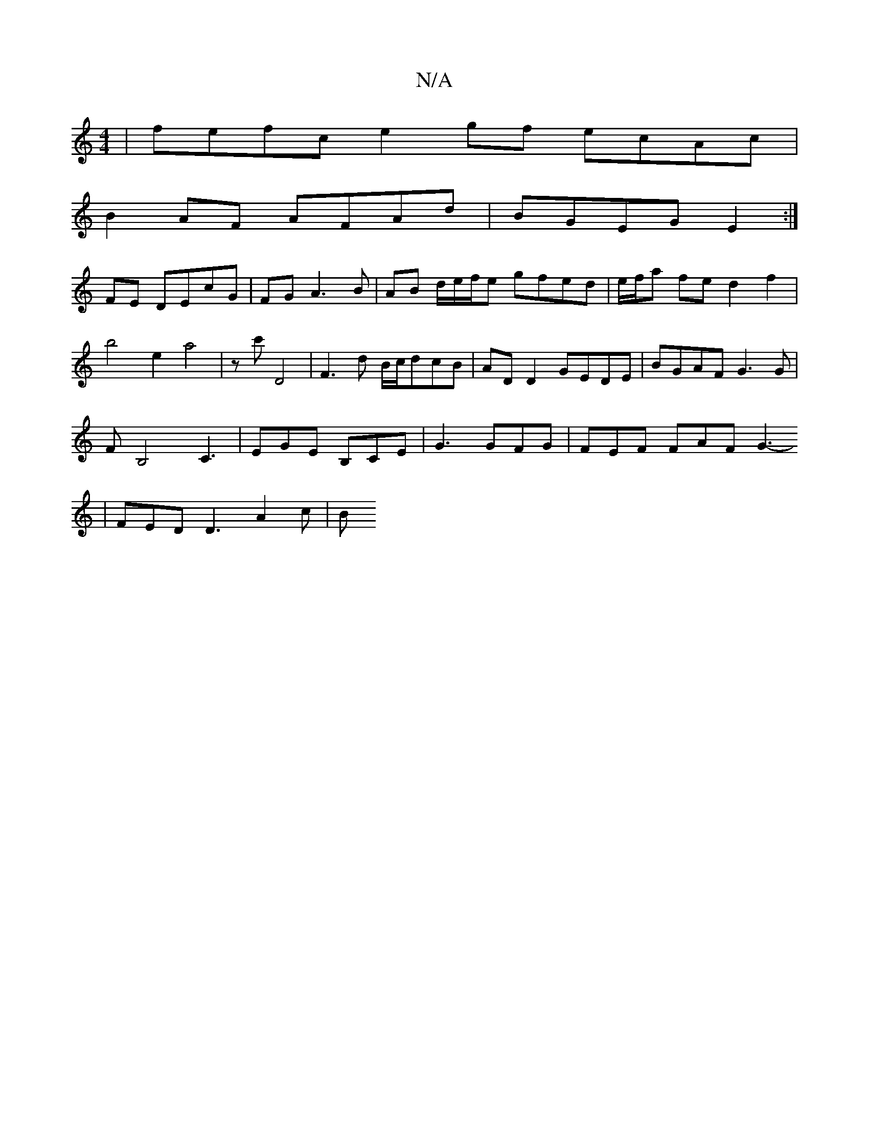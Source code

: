 X:1
T:N/A
M:4/4
R:N/A
K:Cmajor
| fefc e2gf ecAc |
B2AF AFAd | B1GEG E2 :|
FE DEcG | FG A3 B|AB d/2e/2f/2e gfed | e/f/a fe d2f2| b4e2 a4|zc' D4| F3d B/c/dcB|AD D2 GEDE|BGAF G3G|
FB,4 C3|EGE B,CE|G3 GFG | FEF FAF G3-
|
FED D3 A2c | B